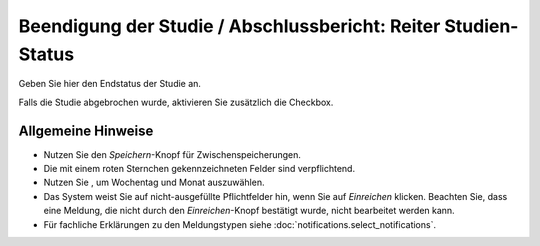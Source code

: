 ===============================================================
Beendigung der Studie / Abschlussbericht: Reiter Studien-Status
===============================================================

Geben Sie hier den Endstatus der Studie an.

Falls die Studie abgebrochen wurde, aktivieren Sie zusätzlich die Checkbox.

Allgemeine Hinweise
+++++++++++++++++++

* Nutzen Sie den *Speichern*-Knopf für Zwischenspeicherungen.

* Die mit einem roten Sternchen gekennzeichneten Felder sind verpflichtend.

* Nutzen Sie |kalenderbild|, um Wochentag und Monat auszuwählen.

  .. |kalenderbild| image:: images/kalenderbild.png

* Das System weist Sie auf nicht-ausgefüllte Pflichtfelder hin, wenn Sie auf *Einreichen* klicken. Beachten Sie, dass eine Meldung, die nicht durch den *Einreichen*-Knopf bestätigt wurde, nicht bearbeitet werden kann.

* Für fachliche Erklärungen zu den Meldungstypen siehe :doc:`notifications.select_notifications`.



